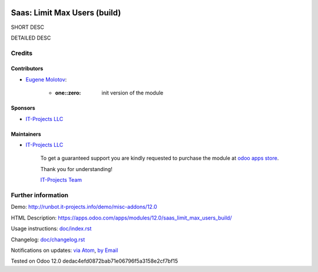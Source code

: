 .. image:: https://img.shields.io/badge/license-MIT-blue.svg
   :target: https://opensource.org/licenses/MIT
   :alt: License: MIT

===============================
 Saas: Limit Max Users (build)
===============================

SHORT DESC

DETAILED DESC

Credits
=======

Contributors
------------
* `Eugene Molotov <https://it-projects.info/team/em230418>`__:

      * :one::zero: init version of the module

Sponsors
--------
* `IT-Projects LLC <https://it-projects.info>`__

Maintainers
-----------
* `IT-Projects LLC <https://it-projects.info>`__

      To get a guaranteed support
      you are kindly requested to purchase the module
      at `odoo apps store <https://apps.odoo.com/apps/modules/12.0/saas_limit_max_users_build/>`__.

      Thank you for understanding!

      `IT-Projects Team <https://www.it-projects.info/team>`__

Further information
===================

Demo: http://runbot.it-projects.info/demo/misc-addons/12.0

HTML Description: https://apps.odoo.com/apps/modules/12.0/saas_limit_max_users_build/

Usage instructions: `<doc/index.rst>`_

Changelog: `<doc/changelog.rst>`_

Notifications on updates: `via Atom <https://github.com/it-projects-llc/misc-addons/commits/12.0/saas_limit_max_users_build.atom>`_, `by Email <https://blogtrottr.com/?subscribe=https://github.com/it-projects-llc/misc-addons/commits/12.0/saas_limit_max_users_build.atom>`_

Tested on Odoo 12.0 dedac4efd0872bab71e06796f5a3158e2cf7bf15
